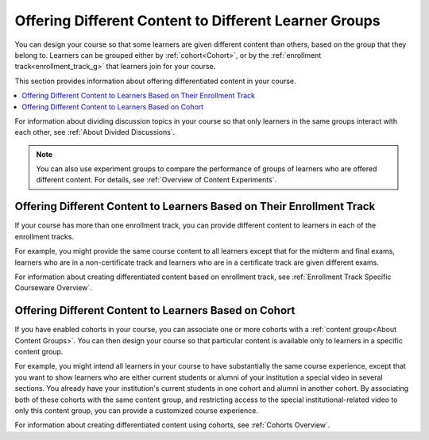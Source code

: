 .. _Offering Differentiated Content:


Offering Different Content to Different Learner Groups
#######################################################

.. tags:: educator, concept

You can design your course so that some learners are given different content than others, based on the group that they belong to. Learners can be grouped either by :ref:`cohort<Cohort>`, or by the :ref:`enrollment track<enrollment_track_g>` that learners join for your course.

This section provides information about offering differentiated content in your course.

.. contents::
  :local:
  :depth: 1

For information about dividing discussion topics in your course so that only learners in the same groups interact with each other, see :ref:`About Divided Discussions`.

.. note:: You can also use experiment groups to compare the performance of groups of learners who are offered different content. For details, see :ref:`Overview of Content Experiments`.


.. _Offering Different Content Based on Enrollment Track:

Offering Different Content to Learners Based on Their Enrollment Track
**********************************************************************

If your course has more than one enrollment track, you can provide different content to learners in each of the enrollment tracks.

For example, you might provide the same course content to all learners except that for the midterm and final exams, learners who are in a non-certificate track and learners who are in a certificate track are given different exams.

For information about creating differentiated content based on enrollment track, see :ref:`Enrollment Track Specific Courseware Overview`.


.. _Offering Different Content Based on Cohort:

Offering Different Content to Learners Based on Cohort
******************************************************

If you have enabled cohorts in your course, you can associate one or more cohorts with a :ref:`content group<About Content Groups>`. You can then design your course so that particular content is available only to learners in a specific content group.

For example, you might intend all learners in your course to have substantially the same course experience, except that you want to show learners who are either current students or alumni of your institution a special video in several sections. You already have your institution's current students in one cohort and alumni in another cohort. By associating both of
these cohorts with the same content group, and restricting access to the special institutional-related video to only this content group, you can provide a customized course experience.

For information about creating differentiated content using cohorts, see :ref:`Cohorts Overview`.

.. seealso::

 :ref:`Enrollment Track Specific Courseware Overview` (how-to)

 :ref:`Cohorts Overview` (concept)

 :ref:`About Content Groups` (concept)

 :ref:`Overview of Content Experiments` (concept)

 :ref:`About Divided Discussions` (concept)





